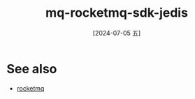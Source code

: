 :PROPERTIES:
:ID:       10d236a8-4ce7-4455-826c-f8d4568de1b2
:END:
#+title: mq-rocketmq-sdk-jedis
#+filetags: :java:
#+date: [2024-07-05 五]
#+last_modified: [2024-07-05 五 21:29]





* See also
- [[id:9f398a01-85e7-4342-8273-b8af54c66808][rocketmq]]
